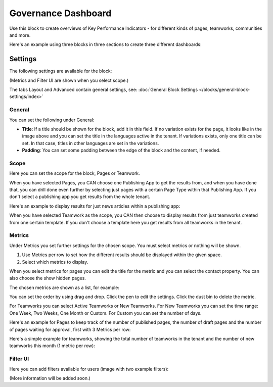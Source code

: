 Governance Dashboard
======================

Use this block to create overviews of Key Performance Indicators - for different kinds of pages, teamworks, communities and more. 

Here's an example using three blocks in three sections to create three different dashboards:

.. image:: dashboard-example.png

Settings
*********
The following settings are available for the block:

.. image:: dashboard-settings.png

(Metrics and Filter UI are shown when you select scope.)

The tabs Layout and Advanced contain general settings, see: :doc:`General Block Settings </blocks/general-block-settings/index>`

General
--------
You can set the following under General:

.. image:: dashboard-settings-general.png

+ **Title**: If a title should be shown for the block, add it in this field. If no variation exists for the page, it looks like in the image above and you can set the title in the languages active in the tenant. If variations exists, only one title can be set. In that case, titles in other languages are set in the variations.
+ **Padding**: You can set some padding between the edge of the block and the content, if needed.

Scope
-------
Here you can set the scope for the block, Pages or Teamwork.

.. image:: dashboard-settings-scope-new.png

When you have selected Pages, you CAN choose one Publishing App to get the results from, and when you have done that, you can drill done even further by selecting just pages with a certain Page Type within that Publishing App. If you don't select a publishing app you get results from the whole tenant.

Here's an example to display results for just news articles within a publishing app:

.. image:: dashboard-settings-scope-pages-example.png

When you have selected Teamwork as the scope, you CAN then choose to display results from just teamworks created from one certain template. If you don't choose a template here you get results from all teamworks in the tenant.

.. image:: dashboard-settings-scope-teamwork.png

Metrics
---------
Under Metrics you set further settings for the chosen scope. You must select metrics or nothing will be shown.

.. image:: dashboard-settings-metrics-new.png

1. Use Metrics per row to set how the different results should be displayed within the given space.
2. Select which metrics to display.

When you select metrics for pages you can edit the title for the metric and you can select the contact property. You can also choose the show hidden pages.

.. image:: dashboard-settings-metrics-new-pages.png

The chosen metrics are shown as a list, for example:

.. image:: dashboard-settings-metrics-new-pages2.png

You can set the order by using drag and drop. Click the pen to edit the settings. Click the dust bin to delete the metric.

For Teamworks you can select Active Teamworks or New Teamworks. For New Teamworks you can set the time range: One Week, Two Weeks, One Month or Custom. For Custom you can set the number of days.

.. image:: dashboard-settings-metrics-new-teamwork.png

Here's an example for Pages to keep track of the number of published pages, the number of draft pages and the number of pages waiting for approval, first with 3 Metrics per row:

.. image:: dashboard-settings-metrics-row3.png

 and with 1 Metric per row:

.. image:: dashboard-settings-metrics-row1.png

Here's a simple example for teamworks, showing the total number of teamworks in the tenant and the number of new teamworks this month (1 metric per row):

.. image:: dashboard-settings-metrics-teamwork-example.png

Filter UI
------------
Here you can add filters available for users (image with two example filters):

.. image:: dashboard-settings-filter.png

(More information will be added soon.)




